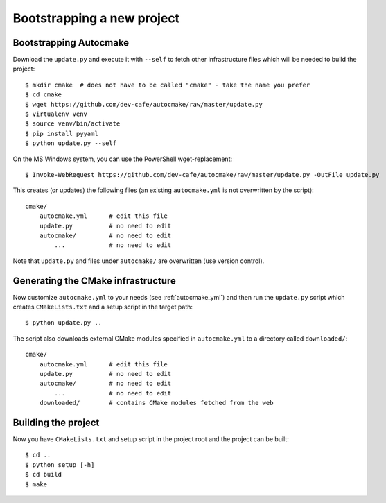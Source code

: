 

Bootstrapping a new project
===========================


Bootstrapping Autocmake
-----------------------

Download the ``update.py`` and execute it with ``--self`` to fetch other
infrastructure files which will be needed to build the project::

  $ mkdir cmake  # does not have to be called "cmake" - take the name you prefer
  $ cd cmake
  $ wget https://github.com/dev-cafe/autocmake/raw/master/update.py
  $ virtualenv venv
  $ source venv/bin/activate
  $ pip install pyyaml
  $ python update.py --self

On the MS Windows system, you can use the PowerShell wget-replacement::

  $ Invoke-WebRequest https://github.com/dev-cafe/autocmake/raw/master/update.py -OutFile update.py

This creates (or updates) the following files (an existing ``autocmake.yml`` is
not overwritten by the script)::

  cmake/
      autocmake.yml      # edit this file
      update.py          # no need to edit
      autocmake/         # no need to edit
          ...            # no need to edit

Note that ``update.py`` and files under ``autocmake/``
are overwritten (use version control).


Generating the CMake infrastructure
-----------------------------------

Now customize ``autocmake.yml`` to your needs
(see :ref:`autocmake_yml`)
and then run the ``update.py`` script which
creates ``CMakeLists.txt`` and a setup script in the target path::

  $ python update.py ..

The script also downloads external CMake modules specified in ``autocmake.yml`` to a directory
called ``downloaded/``::

  cmake/
      autocmake.yml      # edit this file
      update.py          # no need to edit
      autocmake/         # no need to edit
          ...            # no need to edit
      downloaded/        # contains CMake modules fetched from the web


Building the project
--------------------

Now you have ``CMakeLists.txt`` and setup script in the project root and the project
can be built::

  $ cd ..
  $ python setup [-h]
  $ cd build
  $ make
